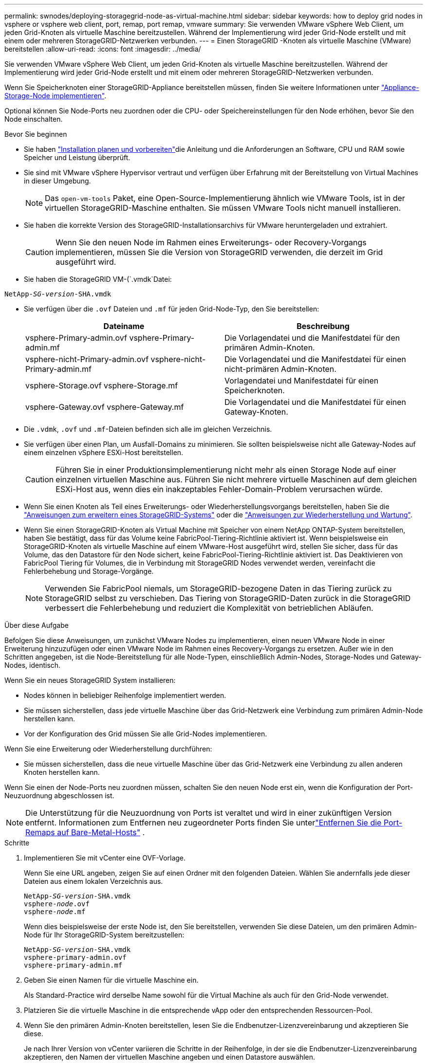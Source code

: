 ---
permalink: swnodes/deploying-storagegrid-node-as-virtual-machine.html 
sidebar: sidebar 
keywords: how to deploy grid nodes in vsphere or vsphere web client, port, remap, port remap, vmware 
summary: Sie verwenden VMware vSphere Web Client, um jeden Grid-Knoten als virtuelle Maschine bereitzustellen. Während der Implementierung wird jeder Grid-Node erstellt und mit einem oder mehreren StorageGRID-Netzwerken verbunden. 
---
= Einen StorageGRID -Knoten als virtuelle Maschine (VMware) bereitstellen
:allow-uri-read: 
:icons: font
:imagesdir: ../media/


[role="lead"]
Sie verwenden VMware vSphere Web Client, um jeden Grid-Knoten als virtuelle Maschine bereitzustellen. Während der Implementierung wird jeder Grid-Node erstellt und mit einem oder mehreren StorageGRID-Netzwerken verbunden.

Wenn Sie Speicherknoten einer StorageGRID-Appliance bereitstellen müssen, finden Sie weitere Informationen unter https://docs.netapp.com/us-en/storagegrid-appliances/installconfig/deploying-appliance-storage-node.html["Appliance-Storage-Node implementieren"^].

Optional können Sie Node-Ports neu zuordnen oder die CPU- oder Speichereinstellungen für den Node erhöhen, bevor Sie den Node einschalten.

.Bevor Sie beginnen
* Sie haben link:index.html["Installation planen und vorbereiten"]die Anleitung und die Anforderungen an Software, CPU und RAM sowie Speicher und Leistung überprüft.
* Sie sind mit VMware vSphere Hypervisor vertraut und verfügen über Erfahrung mit der Bereitstellung von Virtual Machines in dieser Umgebung.
+

NOTE: Das `open-vm-tools` Paket, eine Open-Source-Implementierung ähnlich wie VMware Tools, ist in der virtuellen StorageGRID-Maschine enthalten. Sie müssen VMware Tools nicht manuell installieren.

* Sie haben die korrekte Version des StorageGRID-Installationsarchivs für VMware heruntergeladen und extrahiert.
+

CAUTION: Wenn Sie den neuen Node im Rahmen eines Erweiterungs- oder Recovery-Vorgangs implementieren, müssen Sie die Version von StorageGRID verwenden, die derzeit im Grid ausgeführt wird.

* Sie haben die StorageGRID VM-(`.vmdk`Datei:


[listing, subs="specialcharacters,quotes"]
----
NetApp-_SG-version_-SHA.vmdk
----
* Sie verfügen über die `.ovf` Dateien und `.mf` für jeden Grid-Node-Typ, den Sie bereitstellen:
+
[cols="1a,1a"]
|===
| Dateiname | Beschreibung 


| vsphere-Primary-admin.ovf vsphere-Primary-admin.mf  a| 
Die Vorlagendatei und die Manifestdatei für den primären Admin-Knoten.



| vsphere-nicht-Primary-admin.ovf vsphere-nicht-Primary-admin.mf  a| 
Die Vorlagendatei und die Manifestdatei für einen nicht-primären Admin-Knoten.



| vsphere-Storage.ovf vsphere-Storage.mf  a| 
Vorlagendatei und Manifestdatei für einen Speicherknoten.



| vsphere-Gateway.ovf vsphere-Gateway.mf  a| 
Die Vorlagendatei und die Manifestdatei für einen Gateway-Knoten.

|===
* Die `.vdmk`, `.ovf` und `.mf`-Dateien befinden sich alle im gleichen Verzeichnis.
* Sie verfügen über einen Plan, um Ausfall-Domains zu minimieren. Sie sollten beispielsweise nicht alle Gateway-Nodes auf einem einzelnen vSphere ESXi-Host bereitstellen.
+

CAUTION: Führen Sie in einer Produktionsimplementierung nicht mehr als einen Storage Node auf einer einzelnen virtuellen Maschine aus. Führen Sie nicht mehrere virtuelle Maschinen auf dem gleichen ESXi-Host aus, wenn dies ein inakzeptables Fehler-Domain-Problem verursachen würde.

* Wenn Sie einen Knoten als Teil eines Erweiterungs- oder Wiederherstellungsvorgangs bereitstellen, haben Sie die link:../expand/index.html["Anweisungen zum erweitern eines StorageGRID-Systems"] oder die link:../maintain/index.html["Anweisungen zur Wiederherstellung und Wartung"].
* Wenn Sie einen StorageGRID-Knoten als Virtual Machine mit Speicher von einem NetApp ONTAP-System bereitstellen, haben Sie bestätigt, dass für das Volume keine FabricPool-Tiering-Richtlinie aktiviert ist. Wenn beispielsweise ein StorageGRID-Knoten als virtuelle Maschine auf einem VMware-Host ausgeführt wird, stellen Sie sicher, dass für das Volume, das den Datastore für den Node sichert, keine FabricPool-Tiering-Richtlinie aktiviert ist. Das Deaktivieren von FabricPool Tiering für Volumes, die in Verbindung mit StorageGRID Nodes verwendet werden, vereinfacht die Fehlerbehebung und Storage-Vorgänge.
+

NOTE: Verwenden Sie FabricPool niemals, um StorageGRID-bezogene Daten in das Tiering zurück zu StorageGRID selbst zu verschieben. Das Tiering von StorageGRID-Daten zurück in die StorageGRID verbessert die Fehlerbehebung und reduziert die Komplexität von betrieblichen Abläufen.



.Über diese Aufgabe
Befolgen Sie diese Anweisungen, um zunächst VMware Nodes zu implementieren, einen neuen VMware Node in einer Erweiterung hinzuzufügen oder einen VMware Node im Rahmen eines Recovery-Vorgangs zu ersetzen. Außer wie in den Schritten angegeben, ist die Node-Bereitstellung für alle Node-Typen, einschließlich Admin-Nodes, Storage-Nodes und Gateway-Nodes, identisch.

Wenn Sie ein neues StorageGRID System installieren:

* Nodes können in beliebiger Reihenfolge implementiert werden.
* Sie müssen sicherstellen, dass jede virtuelle Maschine über das Grid-Netzwerk eine Verbindung zum primären Admin-Node herstellen kann.
* Vor der Konfiguration des Grid müssen Sie alle Grid-Nodes implementieren.


Wenn Sie eine Erweiterung oder Wiederherstellung durchführen:

* Sie müssen sicherstellen, dass die neue virtuelle Maschine über das Grid-Netzwerk eine Verbindung zu allen anderen Knoten herstellen kann.


Wenn Sie einen der Node-Ports neu zuordnen müssen, schalten Sie den neuen Node erst ein, wenn die Konfiguration der Port-Neuzuordnung abgeschlossen ist.


NOTE: Die Unterstützung für die Neuzuordnung von Ports ist veraltet und wird in einer zukünftigen Version entfernt. Informationen zum Entfernen neu zugeordneter Ports finden Sie unterlink:../maintain/removing-port-remaps-on-bare-metal-hosts.html["Entfernen Sie die Port-Remaps auf Bare-Metal-Hosts"] .

.Schritte
. Implementieren Sie mit vCenter eine OVF-Vorlage.
+
Wenn Sie eine URL angeben, zeigen Sie auf einen Ordner mit den folgenden Dateien. Wählen Sie andernfalls jede dieser Dateien aus einem lokalen Verzeichnis aus.

+
[listing, subs="specialcharacters,quotes"]
----
NetApp-_SG-version_-SHA.vmdk
vsphere-_node_.ovf
vsphere-_node_.mf
----
+
Wenn dies beispielsweise der erste Node ist, den Sie bereitstellen, verwenden Sie diese Dateien, um den primären Admin-Node für Ihr StorageGRID-System bereitzustellen:

+
[listing, subs="specialcharacters,quotes"]
----
NetApp-_SG-version_-SHA.vmdk
vsphere-primary-admin.ovf
vsphere-primary-admin.mf
----
. Geben Sie einen Namen für die virtuelle Maschine ein.
+
Als Standard-Practice wird derselbe Name sowohl für die Virtual Machine als auch für den Grid-Node verwendet.

. Platzieren Sie die virtuelle Maschine in die entsprechende vApp oder den entsprechenden Ressourcen-Pool.
. Wenn Sie den primären Admin-Knoten bereitstellen, lesen Sie die Endbenutzer-Lizenzvereinbarung und akzeptieren Sie diese.
+
Je nach Ihrer Version von vCenter variieren die Schritte in der Reihenfolge, in der sie die Endbenutzer-Lizenzvereinbarung akzeptieren, den Namen der virtuellen Maschine angeben und einen Datastore auswählen.

. Wählen Sie Speicher für die virtuelle Maschine aus.
+
Wenn Sie einen Knoten als Teil des Wiederherstellungsvorgangs bereitstellen, führen Sie die Anweisungen im aus<<step_recovery_storage,Storage Recovery-Schritt>>, um neue virtuelle Laufwerke hinzuzufügen, virtuelle Festplatten vom ausgefallenen Grid-Knoten neu anzuhängen oder beides.

+
Verwenden Sie bei der Bereitstellung eines Storage-Nodes 3 oder mehr Storage-Volumes, wobei jedes Storage-Volume mindestens 4 TB betragen kann. Sie müssen Volume 0 mindestens 4 TB zuweisen.

+

NOTE: Die ovf-Datei Storage Node definiert mehrere VMDKs für den Speicher. Sofern diese VMDKs Ihre Storage-Anforderungen nicht erfüllen, sollten Sie sie entfernen und vor dem Einschalten des Knotens entsprechende VMDKs oder RDMs für den Storage zuweisen. VMDKs sind in VMware-Umgebungen häufiger und einfacher zu managen, während RDMs über 100 MB/s bessere Performance für Workloads mit größeren Objektgrößen bieten können (z. B. über 8 MB).

+

NOTE: Einige Installationen von StorageGRID können größere, aktivere Storage Volumes als typische virtualisierte Workloads nutzen. Möglicherweise müssen Sie einige Hypervisor-Parameter wie, anpassen, `MaxAddressableSpaceTB` um eine optimale Leistung zu erzielen. Falls die Performance nicht beeinträchtigt wird, wenden Sie sich an Ihre Virtualisierungs-Support-Ressource, um zu ermitteln, ob Ihre Umgebung von Workload-spezifischem KonfigurationTuning profitieren kann.

. Wählen Sie Netzwerke aus.
+
Legen Sie fest, welche StorageGRID-Netzwerke der Knoten verwendet, indem Sie ein Zielnetzwerk für jedes Quellnetzwerk auswählen.

+
** Das Grid-Netzwerk ist erforderlich. Sie müssen ein Zielnetzwerk in der vSphere Umgebung auswählen. + das Netznetz wird für den gesamten internen StorageGRID-Verkehr verwendet. Es bietet Konnektivität zwischen allen Knoten im Grid, über alle Standorte und Subnetze hinweg. Alle Knoten im Grid-Netzwerk müssen in der Lage sein, mit allen anderen Knoten zu kommunizieren.
** Wenn Sie das Admin-Netzwerk verwenden, wählen Sie in der vSphere-Umgebung ein anderes Zielnetzwerk aus. Wenn Sie das Admin-Netzwerk nicht verwenden, wählen Sie dasselbe Ziel aus, das Sie für das Grid-Netzwerk ausgewählt haben.
** Wenn Sie das Client-Netzwerk verwenden, wählen Sie in der vSphere-Umgebung ein anderes Zielnetzwerk aus. Wenn Sie das Client-Netzwerk nicht verwenden, wählen Sie dasselbe Ziel aus, das Sie für das Grid-Netzwerk ausgewählt haben.
** Wenn Sie ein Admin- oder Client-Netzwerk verwenden, müssen sich die Knoten nicht in demselben Admin- oder Client-Netzwerk befinden.


. Konfigurieren Sie für *Vorlage anpassen* die erforderlichen StorageGRID-Knoteneigenschaften.
+
.. Geben Sie den *Knotennamen* ein.
+

NOTE: Wenn Sie einen Grid-Node wiederherstellen, müssen Sie den Namen des Node eingeben, den Sie wiederherstellen.

.. Verwenden Sie das Drop-Down-Menü *Temporary Installation password*, um ein temporäres Installationspasswort anzugeben, damit Sie auf die VM-Konsole oder die StorageGRID Installations-API zugreifen oder SSH verwenden können, bevor der neue Node dem Grid Beitritt.
+

NOTE: Das temporäre Installationspasswort wird nur während der Node-Installation verwendet. Nachdem ein Knoten zum Raster hinzugefügt wurde, können Sie über den link:../admin/change-node-console-password.html["Passwort für die Node-Konsole"], auf ihn zugreifen, der in der Datei im Wiederherstellungspaket aufgeführt ist `Passwords.txt`.

+
*** *Node Name* verwenden: Der Wert, den Sie für das Feld *Node Name* angegeben haben, wird als temporäres Installationspasswort verwendet.
*** *Benutzerpasswort verwenden*: Als temporäres Installationspasswort wird ein benutzerdefiniertes Passwort verwendet.
*** *Passwort deaktivieren*: Es wird kein temporäres Installationspasswort verwendet. Wenn Sie auf die VM zugreifen müssen, um Installationsprobleme zu debuggen, lesen Sie link:troubleshooting-installation-issues.html["Fehlerbehebung bei Installationsproblemen"].


.. Wenn Sie *Benutzerdefiniertes Passwort verwenden* ausgewählt haben, geben Sie im Feld *Benutzerdefiniertes Passwort* das temporäre Installationspasswort an, das Sie verwenden möchten.
.. Wählen Sie im Abschnitt *Grid Network (eth0)* DIE Option STATISCH oder DHCP für die *Grid-Netzwerk-IP-Konfiguration* aus.
+
*** Wenn SIE STATISCH wählen, geben Sie *Grid-Netzwerk-IP*, *Grid-Netzwerkmaske*, *Grid-Netzwerk-Gateway* und *Grid-Netzwerk-MTU* ein.
*** Wenn Sie DHCP auswählen, werden die *Grid-Netzwerk-IP*, *Grid-Netzwerkmaske* und *Grid-Netzwerk-Gateway* automatisch zugewiesen.


.. Geben Sie im Feld *Primary Admin IP* die IP-Adresse des primären Admin-Knotens für das Grid Network ein.
+

NOTE: Dieser Schritt gilt nicht, wenn der Knoten, den Sie bereitstellen, der primäre Admin-Node ist.

+
Wenn Sie die IP-Adresse des primären Admin-Knotens auslassen, wird die IP-Adresse automatisch erkannt, wenn der primäre Admin-Node oder mindestens ein anderer Grid-Node mit konfigurierter ADMIN_IP im selben Subnetz vorhanden ist. Es wird jedoch empfohlen, hier die IP-Adresse des primären Admin-Knotens festzulegen.

.. Wählen Sie im Abschnitt *Admin-Netzwerk (eth1)* DIE Option STATISCH, DHCP oder DEAKTIVIERT für die *Admin-Netzwerk-IP-Konfiguration* aus.
+
*** Wenn Sie das Admin-Netzwerk nicht verwenden möchten, wählen SIE DEAKTIVIERT aus, und geben Sie *0.0.0.0* für die Admin-Netzwerk-IP ein. Sie können die anderen Felder leer lassen.
*** Wenn SIE STATISCH wählen, geben Sie die Option *Admin-Netzwerk-IP*, *Admin-Netzwerkmaske*, *Admin-Netzwerk-Gateway* und *Admin-Netzwerk-MTU* ein.
*** Wenn SIE STATISCH wählen, geben Sie die Liste * Admin Netzwerk External Subnetz list* ein. Außerdem müssen Sie ein Gateway konfigurieren.
*** Wenn Sie DHCP auswählen, werden die *Admin-Netzwerk-IP*, *Admin-Netzwerkmaske* und *Admin-Netzwerk-Gateway* automatisch zugewiesen.


.. Wählen Sie im Abschnitt *Client Network (eth2)* DIE Option STATISCH, DHCP oder DEAKTIVIERT für die *Client-Netzwerk-IP-Konfiguration* aus.
+
*** Wenn Sie das Client-Netzwerk nicht verwenden möchten, wählen SIE DEAKTIVIERT aus, und geben Sie *0.0.0.0* für die Client-Netzwerk-IP ein. Sie können die anderen Felder leer lassen.
*** Wenn SIE STATISCH wählen, geben Sie *Client-Netzwerk-IP*, *Client-Netzwerkmaske*, *Client-Netzwerk-Gateway* und *Client-Netzwerk-MTU* ein.
*** Wenn Sie DHCP auswählen, werden die *Client-Netzwerk-IP*, *Client-Netzwerkmaske* und *Client-Netzwerk-Gateway* automatisch zugewiesen.




. Überprüfen Sie die Virtual Machine-Konfiguration und nehmen Sie alle erforderlichen Änderungen vor.
. Wenn Sie fertig sind, wählen Sie *Fertig stellen*, um den Upload der virtuellen Maschine zu starten.
. [[Step_Recovery_Storage]]Wenn Sie diesen Node im Rahmen des Wiederherstellungsvorgangs bereitgestellt haben und es sich dabei nicht um eine Wiederherstellung mit einem kompletten Node handelt, führen Sie nach Abschluss der Bereitstellung die folgenden Schritte aus:
+
.. Klicken Sie mit der rechten Maustaste auf die virtuelle Maschine und wählen Sie *Einstellungen bearbeiten*.
.. Wählen Sie jede virtuelle Standardfestplatte aus, die für den Speicher bestimmt wurde, und wählen Sie *Entfernen*.
.. Je nach Ihren Bedingungen bei der Datenwiederherstellung fügen Sie je nach Ihren Storage-Anforderungen neue virtuelle Festplatten hinzu. Fügen Sie alle virtuellen Festplatten wieder an, die aus dem zuvor entfernten ausgefallenen Grid-Node oder beiden Festplatten erhalten bleiben.
+
Beachten Sie die folgenden wichtigen Richtlinien:

+
*** Wenn Sie neue Festplatten hinzufügen, sollten Sie denselben Speichertyp verwenden, der vor der Wiederherstellung des Nodes verwendet wurde.
*** Die ovf-Datei Storage Node definiert mehrere VMDKs für den Speicher. Sofern diese VMDKs Ihre Storage-Anforderungen nicht erfüllen, sollten Sie sie entfernen und vor dem Einschalten des Knotens entsprechende VMDKs oder RDMs für den Storage zuweisen. VMDKs sind in VMware-Umgebungen häufiger und einfacher zu managen, während RDMs über 100 MB/s bessere Performance für Workloads mit größeren Objektgrößen bieten können (z. B. über 8 MB).




. [[vmware-remap-Ports]]Wenn Sie die von diesem Knoten verwendeten Ports neu zuordnen müssen, gehen Sie wie folgt vor.
+
Möglicherweise müssen Sie einen Port neu zuordnen, wenn Ihre Unternehmensrichtlinien den Zugriff auf einen oder mehrere von StorageGRID verwendete Ports einschränken. Informationen zu den von StorageGRID verwendeten Ports finden Sie imlink:../network/index.html["Netzwerkrichtlinien"].

+

NOTE: Weisen Sie die in den Endpunkten des Load Balancer verwendeten Ports nicht neu zu.

+
.. Wählen Sie die neue VM aus.
.. Wählen Sie auf der Registerkarte Konfigurieren die Option *Einstellungen* > *vApp Optionen*. Der Standort von *vApp Options* hängt von der Version von vCenter ab.
.. Suchen Sie in der Tabelle *Properties* DIE Option PORT_REMAP_INBOUND und PORT_REMAP.
.. Wenn Sie für einen Port ein- und ausgehende Kommunikation symmetrisch zuordnen möchten, wählen Sie *PORT_REMAP*.
+

NOTE: Die Unterstützung für die Neuzuordnung von Ports ist veraltet und wird in einer zukünftigen Version entfernt. Informationen zum Entfernen neu zugeordneter Ports finden Sie unterlink:../maintain/removing-port-remaps-on-bare-metal-hosts.html["Entfernen Sie die Port-Remaps auf Bare-Metal-Hosts"] .

+

NOTE: Wenn nur PORT_REMAP festgelegt ist, gilt die von Ihnen angegebene Zuordnung sowohl für eingehende als auch für ausgehende Kommunikation. Wenn AUCH PORT_REMAP_INBOUND angegeben wird, gilt PORT_REMAP nur für ausgehende Kommunikation.

+
... Wählen Sie *Wert Festlegen*.
... Geben Sie die Port-Zuordnung ein:
+
`<network type>/<protocol>/<default port used by grid node>/<new port>`

+
`<network type>` Ist Grid, Admin oder Client und lautet tcp oder `<protocol>` udp.

+
Um z. B. ssh-Datenverkehr von Port 22 nach Port 3022 neu zuzuweisen, geben Sie Folgendes ein:

+
`client/tcp/22/3022`

+
Sie können mehrere Ports mithilfe einer kommagetrennten Liste neu zuordnen.

+
Beispiel:

+
`client/tcp/18082/443, client/tcp/18083/80`

... Wählen Sie *OK*.


.. Wählen Sie *PORT_REMAP_INBOUND* aus, um den Port anzugeben, der für die eingehende Kommunikation an den Knoten verwendet wird.
+

NOTE: Wenn SIE PORT_REMAP_INBOUND angeben und keinen Wert für PORT_REMAP angeben, bleibt die ausgehende Kommunikation für den Port unverändert.

+
... Wählen Sie *Wert Festlegen*.
... Geben Sie die Port-Zuordnung ein:
+
`<network type>/<protocol>/<remapped inbound port>/<default inbound port used by grid node>`

+
`<network type>` Ist Grid, Admin oder Client und lautet tcp oder `<protocol>` udp.

+
Um z. B. eingehenden SSH-Datenverkehr neu zuzuweisen, der an Port 3022 gesendet wird, damit er vom Grid-Node an Port 22 empfangen wird, geben Sie Folgendes ein:

+
`client/tcp/3022/22`

+
Sie können mehrere eingehende Ports mithilfe einer kommagetrennten Liste neu zuordnen.

+
Beispiel:

+
`grid/tcp/3022/22, admin/tcp/3022/22`

... Wählen Sie *OK*




. Wenn Sie die CPU oder den Arbeitsspeicher für den Knoten aus den Standardeinstellungen erhöhen möchten:
+
.. Klicken Sie mit der rechten Maustaste auf die virtuelle Maschine und wählen Sie *Einstellungen bearbeiten*.
.. Ändern Sie je nach Bedarf die Anzahl der CPUs oder die Speichergröße.
+
Stellen Sie die *Speicherreservierung* auf die gleiche Größe wie der *Speicher* ein, der der virtuellen Maschine zugewiesen wurde.

.. Wählen Sie *OK*.


. Schalten Sie die Virtual Machine ein.


.Nachdem Sie fertig sind
Wenn Sie diesen Node im Rahmen eines Erweiterungs- oder Recovery-Verfahrens implementiert haben, kehren Sie zu diesen Anweisungen zurück, um das Verfahren durchzuführen.
